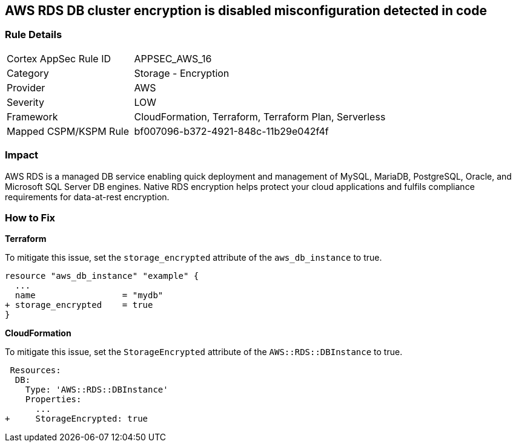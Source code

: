 == AWS RDS DB cluster encryption is disabled misconfiguration detected in code


=== Rule Details

[cols="1,2"]
|===
|Cortex AppSec Rule ID |APPSEC_AWS_16
|Category |Storage - Encryption
|Provider |AWS
|Severity |LOW
|Framework |CloudFormation, Terraform, Terraform Plan, Serverless
|Mapped CSPM/KSPM Rule |bf007096-b372-4921-848c-11b29e042f4f
|===


=== Impact
AWS RDS is a managed DB service enabling quick deployment and management of MySQL, MariaDB, PostgreSQL, Oracle, and Microsoft SQL Server DB engines.
Native RDS encryption helps protect your cloud applications and fulfils compliance requirements for data-at-rest encryption.

=== How to Fix


*Terraform* 


To mitigate this issue, set the `storage_encrypted` attribute of the `aws_db_instance` to true.


[source,go]
----
resource "aws_db_instance" "example" {
  ...
  name                 = "mydb"
+ storage_encrypted    = true 
}
----


*CloudFormation* 

To mitigate this issue, set the `StorageEncrypted` attribute of the `AWS::RDS::DBInstance` to true.


[source,yaml]
----
 Resources:
  DB:
    Type: 'AWS::RDS::DBInstance'
    Properties:
      ...
+     StorageEncrypted: true
----
